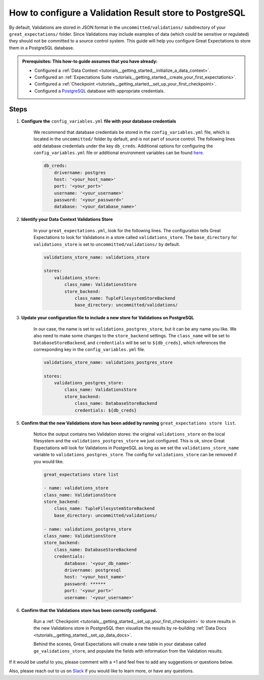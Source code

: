 .. _how_to_guides__configuring_metadata_stores__how_to_configure_a_validation_result_store_to_postgresql:

How to configure a Validation Result store to PostgreSQL
========================================================

By default, Validations are stored in JSON format in the ``uncommitted/validations/`` subdirectory of your ``great_expectations/`` folder.  Since Validations may include examples of data (which could be sensitive or regulated) they should not be committed to a source control system.  This guide will help you configure Great Expectations to store them in a PostgreSQL database.

.. admonition:: Prerequisites: This how-to guide assumes that you have already:

    - Configured a :ref:`Data Context <tutorials__getting_started__initialize_a_data_context>`.
    - Configured an :ref:`Expectations Suite <tutorials__getting_started__create_your_first_expectations>`.
    - Configured a :ref:`Checkpoint <tutorials__getting_started__set_up_your_first_checkpoint>`.
    - Configured a `PostgreSQL <https://www.postgresql.org/>`_ database with appropriate credentials.

Steps
-----

1. **Configure the** ``config_variables.yml`` **file with your database credentials**

    We recommend that database credentials be stored in the  ``config_variables.yml`` file, which is located in the ``uncommitted/`` folder by default, and is not part of source control.  The following lines add database credentials under the key ``db_creds``. Additional options for configuring the ``config_variables.yml`` file or additional environment variables can be found `here. <https://docs.greatexpectations.io/en/latest/guides/how_to_guides/configuring_data_contexts/how_to_use_a_yaml_file_or_environment_variables_to_populate_credentials.html>`_

    .. code-block:: yaml

        db_creds:
            drivername: postgres
            host: '<your_host_name>'
            port: '<your_port>'
            username: '<your_username>'
            password: '<your_password>'
            database: '<your_database_name>'


2. **Identify your Data Context Validations Store**

    In your ``great_expectations.yml``, look for the following lines.  The configuration tells Great Expectations to look for Validations in a store called ``validations_store``. The ``base_directory`` for ``validations_store`` is set to ``uncommitted/validations/`` by default.


    .. code-block:: yaml

        validations_store_name: validations_store

        stores:
            validations_store:
                class_name: ValidationsStore
                store_backend:
                    class_name: TupleFilesystemStoreBackend
                    base_directory: uncommitted/validations/

3. **Update your configuration file to include a new store for Validations on PostgreSQL**

    In our case, the name is set to ``validations_postgres_store``, but it can be any name you like.  We also need to make some changes to the ``store_backend`` settings.  The ``class_name`` will be set to ``DatabaseStoreBackend``, and ``credentials`` will be set to ``${db_creds}``, which references the corresponding key in the ``config_variables.yml`` file.

    .. code-block:: yaml

        validations_store_name: validations_postgres_store

        stores:
            validations_postgres_store:
                class_name: ValidationsStore
                store_backend:
                    class_name: DatabaseStoreBackend
                    credentials: ${db_creds}



5. **Confirm that the new Validations store has been added by running** ``great_expectations store list``.

    Notice the output contains two Validation stores: the original ``validations_store`` on the local filesystem and the ``validations_postgres_store`` we just configured.  This is ok, since Great Expectations will look for Validations in PostgreSQL as long as we set the ``validations_store_name`` variable to ``validations_postgres_store``. The config for ``validations_store`` can be removed if you would like.

    .. code-block:: bash

        great_expectations store list

        - name: validations_store
        class_name: ValidationsStore
        store_backend:
            class_name: TupleFilesystemStoreBackend
            base_directory: uncommitted/validations/

        - name: validations_postgres_store
        class_name: ValidationsStore
        store_backend:
            class_name: DatabaseStoreBackend
            credentials:
                database: '<your_db_name>'
                drivername: postgresql
                host: '<your_host_name>'
                password: ******
                port: '<your_port>'
                username: '<your_username>'



6. **Confirm that the Validations store has been correctly configured.**

    Run a :ref:`Checkpoint <tutorials__getting_started__set_up_your_first_checkpoint>` to store results in the new Validations store in PostgreSQL then visualize the results by re-building :ref:`Data Docs <tutorials__getting_started__set_up_data_docs>`.

    Behind the scenes, Great Expectations will create a new table in your database called ``ge_validations_store``, and populate the fields with information from the Validation results.


If it would be useful to you, please comment with a +1 and feel free to add any suggestions or questions below.

Also, please reach out to us on `Slack <https://greatexpectations.io/slack>`_ if you would like to learn more, or have any questions.

.. discourse::
    :topic_identifier: 177
